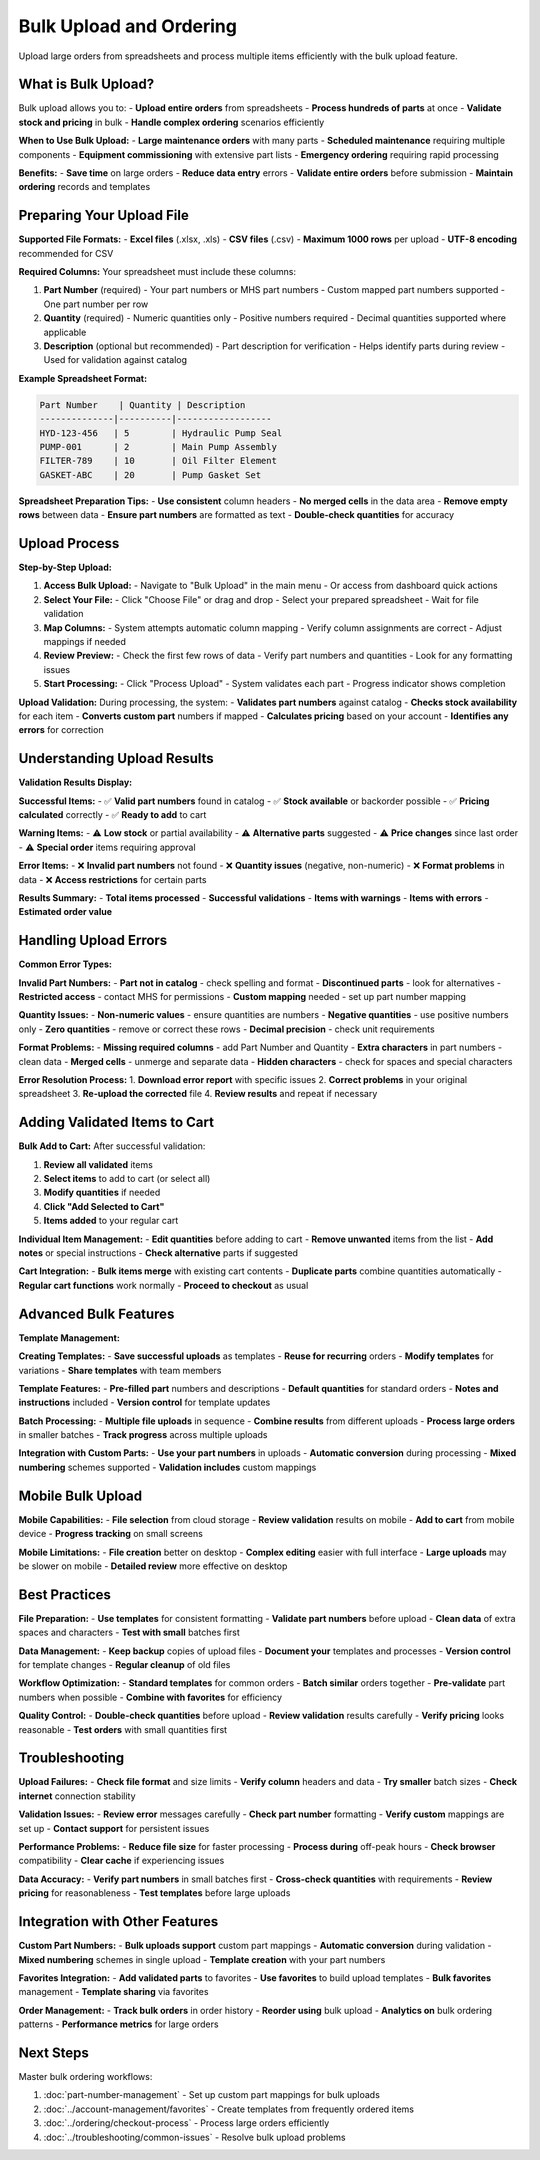 Bulk Upload and Ordering
========================

Upload large orders from spreadsheets and process multiple items efficiently with the bulk upload feature.

What is Bulk Upload?
--------------------

Bulk upload allows you to:
- **Upload entire orders** from spreadsheets
- **Process hundreds of parts** at once
- **Validate stock and pricing** in bulk
- **Handle complex ordering** scenarios efficiently

**When to Use Bulk Upload:**
- **Large maintenance orders** with many parts
- **Scheduled maintenance** requiring multiple components
- **Equipment commissioning** with extensive part lists
- **Emergency ordering** requiring rapid processing

**Benefits:**
- **Save time** on large orders
- **Reduce data entry** errors
- **Validate entire orders** before submission
- **Maintain ordering** records and templates

Preparing Your Upload File
--------------------------

**Supported File Formats:**
- **Excel files** (.xlsx, .xls)
- **CSV files** (.csv)
- **Maximum 1000 rows** per upload
- **UTF-8 encoding** recommended for CSV

**Required Columns:**
Your spreadsheet must include these columns:

1. **Part Number** (required)
   - Your part numbers or MHS part numbers
   - Custom mapped part numbers supported
   - One part number per row

2. **Quantity** (required)
   - Numeric quantities only
   - Positive numbers required
   - Decimal quantities supported where applicable

3. **Description** (optional but recommended)
   - Part description for verification
   - Helps identify parts during review
   - Used for validation against catalog

**Example Spreadsheet Format:**

.. code-block:: text

   Part Number    | Quantity | Description
   --------------|----------|------------------
   HYD-123-456   | 5        | Hydraulic Pump Seal
   PUMP-001      | 2        | Main Pump Assembly
   FILTER-789    | 10       | Oil Filter Element
   GASKET-ABC    | 20       | Pump Gasket Set

**Spreadsheet Preparation Tips:**
- **Use consistent** column headers
- **No merged cells** in the data area
- **Remove empty rows** between data
- **Ensure part numbers** are formatted as text
- **Double-check quantities** for accuracy

Upload Process
--------------

**Step-by-Step Upload:**

1. **Access Bulk Upload:**
   - Navigate to "Bulk Upload" in the main menu
   - Or access from dashboard quick actions

2. **Select Your File:**
   - Click "Choose File" or drag and drop
   - Select your prepared spreadsheet
   - Wait for file validation

3. **Map Columns:**
   - System attempts automatic column mapping
   - Verify column assignments are correct
   - Adjust mappings if needed

4. **Review Preview:**
   - Check the first few rows of data
   - Verify part numbers and quantities
   - Look for any formatting issues

5. **Start Processing:**
   - Click "Process Upload"
   - System validates each part
   - Progress indicator shows completion

**Upload Validation:**
During processing, the system:
- **Validates part numbers** against catalog
- **Checks stock availability** for each item
- **Converts custom part** numbers if mapped
- **Calculates pricing** based on your account
- **Identifies any errors** for correction

Understanding Upload Results
----------------------------

**Validation Results Display:**

**Successful Items:**
- ✅ **Valid part numbers** found in catalog
- ✅ **Stock available** or backorder possible
- ✅ **Pricing calculated** correctly
- ✅ **Ready to add** to cart

**Warning Items:**
- ⚠️ **Low stock** or partial availability
- ⚠️ **Alternative parts** suggested
- ⚠️ **Price changes** since last order
- ⚠️ **Special order** items requiring approval

**Error Items:**
- ❌ **Invalid part numbers** not found
- ❌ **Quantity issues** (negative, non-numeric)
- ❌ **Format problems** in data
- ❌ **Access restrictions** for certain parts

**Results Summary:**
- **Total items processed**
- **Successful validations**
- **Items with warnings**
- **Items with errors**
- **Estimated order value**

Handling Upload Errors
----------------------

**Common Error Types:**

**Invalid Part Numbers:**
- **Part not in catalog** - check spelling and format
- **Discontinued parts** - look for alternatives
- **Restricted access** - contact MHS for permissions
- **Custom mapping** needed - set up part number mapping

**Quantity Issues:**
- **Non-numeric values** - ensure quantities are numbers
- **Negative quantities** - use positive numbers only
- **Zero quantities** - remove or correct these rows
- **Decimal precision** - check unit requirements

**Format Problems:**
- **Missing required columns** - add Part Number and Quantity
- **Extra characters** in part numbers - clean data
- **Merged cells** - unmerge and separate data
- **Hidden characters** - check for spaces and special characters

**Error Resolution Process:**
1. **Download error report** with specific issues
2. **Correct problems** in your original spreadsheet
3. **Re-upload the corrected** file
4. **Review results** and repeat if necessary

Adding Validated Items to Cart
------------------------------

**Bulk Add to Cart:**
After successful validation:

1. **Review all validated** items
2. **Select items** to add to cart (or select all)
3. **Modify quantities** if needed
4. **Click "Add Selected to Cart"**
5. **Items added** to your regular cart

**Individual Item Management:**
- **Edit quantities** before adding to cart
- **Remove unwanted** items from the list
- **Add notes** or special instructions
- **Check alternative** parts if suggested

**Cart Integration:**
- **Bulk items merge** with existing cart contents
- **Duplicate parts** combine quantities automatically
- **Regular cart functions** work normally
- **Proceed to checkout** as usual

Advanced Bulk Features
----------------------

**Template Management:**

**Creating Templates:**
- **Save successful uploads** as templates
- **Reuse for recurring** orders
- **Modify templates** for variations
- **Share templates** with team members

**Template Features:**
- **Pre-filled part** numbers and descriptions
- **Default quantities** for standard orders
- **Notes and instructions** included
- **Version control** for template updates

**Batch Processing:**
- **Multiple file uploads** in sequence
- **Combine results** from different uploads
- **Process large orders** in smaller batches
- **Track progress** across multiple uploads

**Integration with Custom Parts:**
- **Use your part numbers** in uploads
- **Automatic conversion** during processing
- **Mixed numbering** schemes supported
- **Validation includes** custom mappings

Mobile Bulk Upload
------------------

**Mobile Capabilities:**
- **File selection** from cloud storage
- **Review validation** results on mobile
- **Add to cart** from mobile device
- **Progress tracking** on small screens

**Mobile Limitations:**
- **File creation** better on desktop
- **Complex editing** easier with full interface
- **Large uploads** may be slower on mobile
- **Detailed review** more effective on desktop

Best Practices
---------------

**File Preparation:**
- **Use templates** for consistent formatting
- **Validate part numbers** before upload
- **Clean data** of extra spaces and characters
- **Test with small** batches first

**Data Management:**
- **Keep backup** copies of upload files
- **Document your** templates and processes
- **Version control** for template changes
- **Regular cleanup** of old files

**Workflow Optimization:**
- **Standard templates** for common orders
- **Batch similar** orders together
- **Pre-validate** part numbers when possible
- **Combine with favorites** for efficiency

**Quality Control:**
- **Double-check quantities** before upload
- **Review validation** results carefully
- **Verify pricing** looks reasonable
- **Test orders** with small quantities first

Troubleshooting
---------------

**Upload Failures:**
- **Check file format** and size limits
- **Verify column** headers and data
- **Try smaller** batch sizes
- **Check internet** connection stability

**Validation Issues:**
- **Review error** messages carefully
- **Check part number** formatting
- **Verify custom** mappings are set up
- **Contact support** for persistent issues

**Performance Problems:**
- **Reduce file size** for faster processing
- **Process during** off-peak hours
- **Check browser** compatibility
- **Clear cache** if experiencing issues

**Data Accuracy:**
- **Verify part numbers** in small batches first
- **Cross-check quantities** with requirements
- **Review pricing** for reasonableness
- **Test templates** before large uploads

Integration with Other Features
-------------------------------

**Custom Part Numbers:**
- **Bulk uploads support** custom part mappings
- **Automatic conversion** during validation
- **Mixed numbering** schemes in single upload
- **Template creation** with your part numbers

**Favorites Integration:**
- **Add validated parts** to favorites
- **Use favorites** to build upload templates
- **Bulk favorites** management
- **Template sharing** via favorites

**Order Management:**
- **Track bulk orders** in order history
- **Reorder using** bulk upload
- **Analytics on** bulk ordering patterns
- **Performance metrics** for large orders

Next Steps
----------

Master bulk ordering workflows:

1. :doc:`part-number-management` - Set up custom part mappings for bulk uploads
2. :doc:`../account-management/favorites` - Create templates from frequently ordered items
3. :doc:`../ordering/checkout-process` - Process large orders efficiently
4. :doc:`../troubleshooting/common-issues` - Resolve bulk upload problems
